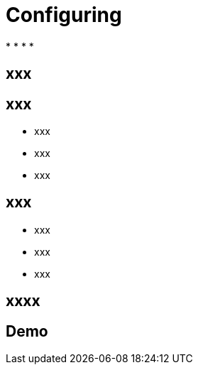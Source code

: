 ifndef::imagesdir[:imagesdir: images]

= Configuring

[%step]
*
*
*
*

== xxx


== xxx

[%step]
* xxx
* xxx
* xxx

== xxx

[%step]
* xxx
* xxx
* xxx

== xxxx


== Demo

